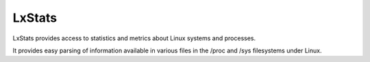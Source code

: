 =======
LxStats
=======

LxStats provides access to statistics and metrics about Linux systems and processes.

It provides easy parsing of information available in various files in the /proc
and /sys filesystems under Linux.
